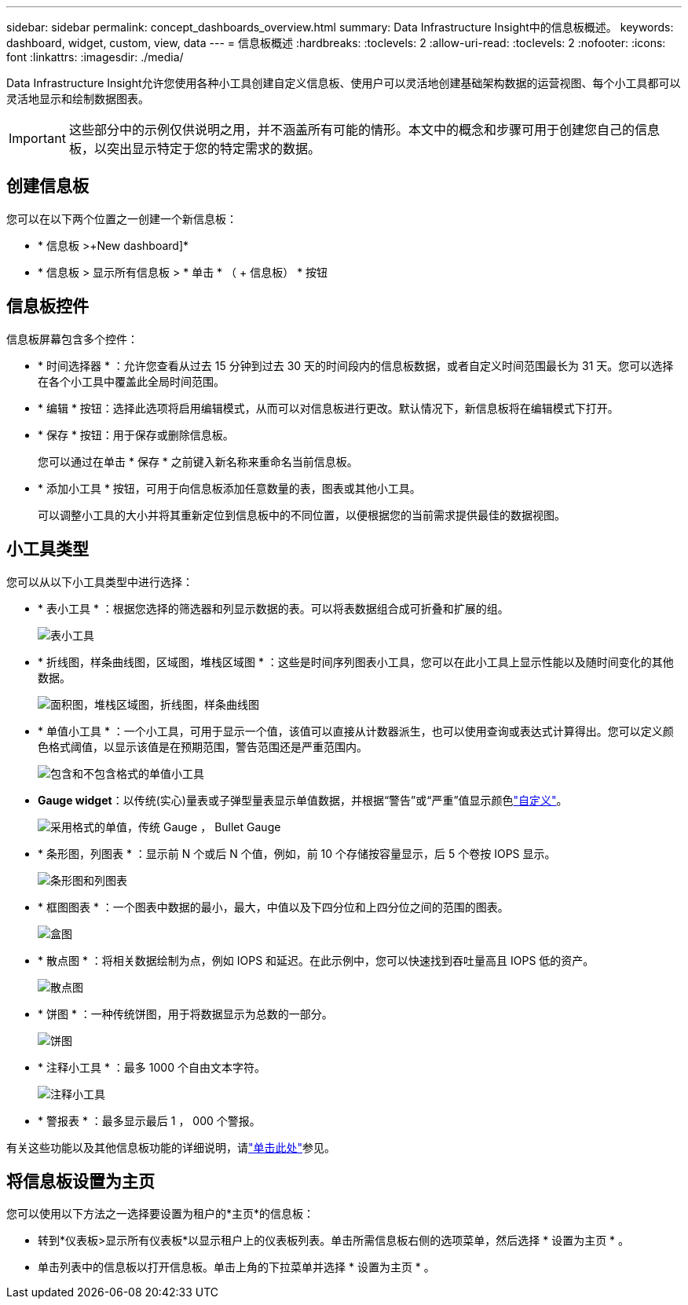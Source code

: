---
sidebar: sidebar 
permalink: concept_dashboards_overview.html 
summary: Data Infrastructure Insight中的信息板概述。 
keywords: dashboard, widget, custom, view, data 
---
= 信息板概述
:hardbreaks:
:toclevels: 2
:allow-uri-read: 
:toclevels: 2
:nofooter: 
:icons: font
:linkattrs: 
:imagesdir: ./media/


[role="lead"]
Data Infrastructure Insight允许您使用各种小工具创建自定义信息板、使用户可以灵活地创建基础架构数据的运营视图、每个小工具都可以灵活地显示和绘制数据图表。


IMPORTANT: 这些部分中的示例仅供说明之用，并不涵盖所有可能的情形。本文中的概念和步骤可用于创建您自己的信息板，以突出显示特定于您的特定需求的数据。


toc::[]


== 创建信息板

您可以在以下两个位置之一创建一个新信息板：

* * 信息板 >+New dashboard]*
* * 信息板 > 显示所有信息板 > * 单击 * （ + 信息板） * 按钮




== 信息板控件

信息板屏幕包含多个控件：

* * 时间选择器 * ：允许您查看从过去 15 分钟到过去 30 天的时间段内的信息板数据，或者自定义时间范围最长为 31 天。您可以选择在各个小工具中覆盖此全局时间范围。
* * 编辑 * 按钮：选择此选项将启用编辑模式，从而可以对信息板进行更改。默认情况下，新信息板将在编辑模式下打开。
* * 保存 * 按钮：用于保存或删除信息板。
+
您可以通过在单击 * 保存 * 之前键入新名称来重命名当前信息板。



* * 添加小工具 * 按钮，可用于向信息板添加任意数量的表，图表或其他小工具。
+
可以调整小工具的大小并将其重新定位到信息板中的不同位置，以便根据您的当前需求提供最佳的数据视图。





== 小工具类型

您可以从以下小工具类型中进行选择：

* * 表小工具 * ：根据您选择的筛选器和列显示数据的表。可以将表数据组合成可折叠和扩展的组。
+
image:TableWidgetPerformanceData.png["表小工具"]

* * 折线图，样条曲线图，区域图，堆栈区域图 * ：这些是时间序列图表小工具，您可以在此小工具上显示性能以及随时间变化的其他数据。
+
image:Time-SeriesCharts.png["面积图，堆栈区域图，折线图，样条曲线图"]

* * 单值小工具 * ：一个小工具，可用于显示一个值，该值可以直接从计数器派生，也可以使用查询或表达式计算得出。您可以定义颜色格式阈值，以显示该值是在预期范围，警告范围还是严重范围内。
+
image:Single-ValueWidgets.png["包含和不包含格式的单值小工具"]

* *Gauge widget*：以传统(实心)量表或子弹型量表显示单值数据，并根据“警告”或“严重”值显示颜色link:concept_dashboard_features.html#formatting-gauge-widgets["自定义"]。
+
image:GaugeWidgets.png["采用格式的单值，传统 Gauge ， Bullet Gauge"]

* * 条形图，列图表 * ：显示前 N 个或后 N 个值，例如，前 10 个存储按容量显示，后 5 个卷按 IOPS 显示。
+
image:BarandColumnCharts.png["条形图和列图表"]

* * 框图图表 * ：一个图表中数据的最小，最大，中值以及下四分位和上四分位之间的范围的图表。
+
image:BoxPlot.png["盒图"]

* * 散点图 * ：将相关数据绘制为点，例如 IOPS 和延迟。在此示例中，您可以快速找到吞吐量高且 IOPS 低的资产。
+
image:ScatterPlot.png["散点图"]

* * 饼图 * ：一种传统饼图，用于将数据显示为总数的一部分。
+
image:PieChart.png["饼图"]

* * 注释小工具 * ：最多 1000 个自由文本字符。
+
image:NoteWidget.png["注释小工具"]

* * 警报表 * ：最多显示最后 1 ， 000 个警报。


有关这些功能以及其他信息板功能的详细说明，请link:concept_dashboard_features.html["单击此处"]参见。



== 将信息板设置为主页

您可以使用以下方法之一选择要设置为租户的*主页*的信息板：

* 转到*仪表板>显示所有仪表板*以显示租户上的仪表板列表。单击所需信息板右侧的选项菜单，然后选择 * 设置为主页 * 。
* 单击列表中的信息板以打开信息板。单击上角的下拉菜单并选择 * 设置为主页 * 。

